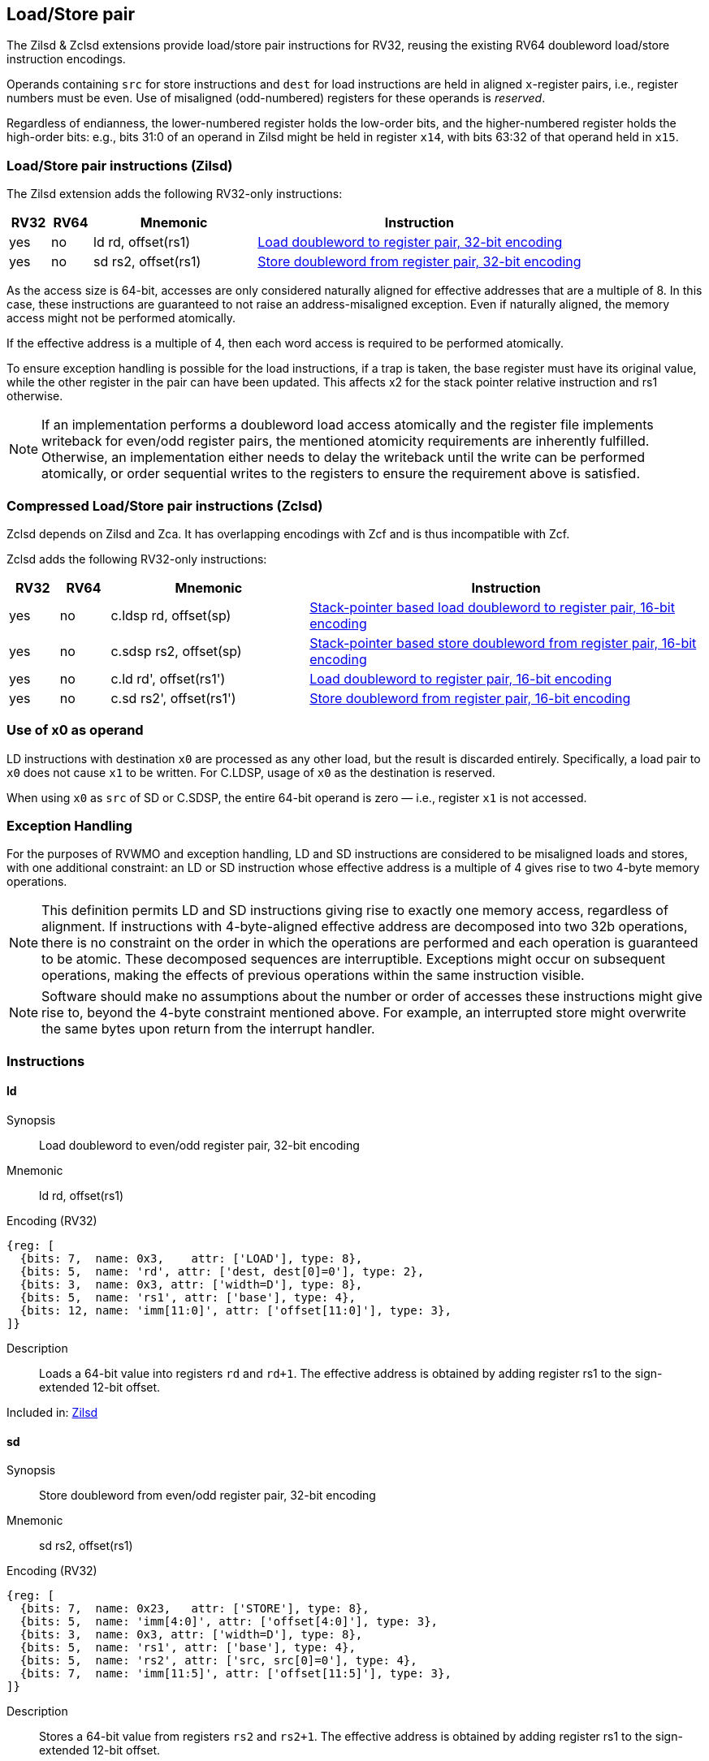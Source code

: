 
== Load/Store pair

The Zilsd & Zclsd extensions provide load/store pair instructions for RV32, reusing the existing RV64 doubleword load/store instruction encodings.

Operands containing `src` for store instructions and `dest` for load instructions are held in aligned `x`-register pairs, i.e., register numbers must be even. Use of misaligned (odd-numbered) registers for these operands is _reserved_.

Regardless of endianness, the lower-numbered register holds the
low-order bits, and the higher-numbered register holds the high-order
bits: e.g., bits 31:0 of an operand in Zilsd might be held in register `x14`, with bits 63:32 of that operand held in `x15`.

[[zilsd, Zilsd]]
=== Load/Store pair instructions (Zilsd)

The Zilsd extension adds the following RV32-only instructions:

[%header,cols="^1,^1,4,8"]
|===
|RV32
|RV64
|Mnemonic
|Instruction

|yes
|no
|ld rd, offset(rs1)
|<<#insns-ld>>

|yes
|no
|sd rs2, offset(rs1)
|<<#insns-sd>>

|===

As the access size is 64-bit, accesses are only considered naturally aligned for effective addresses that are a multiple of 8.
In this case, these instructions are guaranteed to not raise an address-misaligned exception.
Even if naturally aligned, the memory access might not be performed atomically.

If the effective address is a multiple of 4, then each word access is required to be performed atomically.

To ensure exception handling is possible for the load instructions, if a trap is taken, the base register must have its original value, while the other register in the pair can have been updated.
This affects x2 for the stack pointer relative instruction and rs1 otherwise.

[NOTE]
====
If an implementation performs a doubleword load access atomically and the register file implements writeback for even/odd register pairs,
the mentioned atomicity requirements are inherently fulfilled.
Otherwise, an implementation either needs to delay the writeback until the write can be performed atomically,
or order sequential writes to the registers to ensure the requirement above is satisfied.
====

[[zclsd, Zclsd]]
=== Compressed Load/Store pair instructions (Zclsd)

Zclsd depends on Zilsd and Zca. It has overlapping encodings with Zcf and is thus incompatible with Zcf.

Zclsd adds the following RV32-only instructions:

[%header,cols="^1,^1,4,8"]
|===
|RV32
|RV64
|Mnemonic
|Instruction

|yes
|no
|c.ldsp rd, offset(sp)
|<<#insns-cldsp>>

|yes
|no
|c.sdsp rs2, offset(sp)
|<<#insns-csdsp>>

|yes
|no
|c.ld rd', offset(rs1')
|<<#insns-cld>>

|yes
|no
|c.sd rs2', offset(rs1')
|<<#insns-csd>>

|===

=== Use of x0 as operand

LD instructions with destination `x0` are processed as any other load, but the result is discarded entirely. Specifically, a load pair to `x0` does not cause `x1` to be written. For C.LDSP, usage of `x0` as the destination is reserved.

When using `x0` as `src` of SD or C.SDSP, the entire 64-bit operand is zero — i.e., register `x1` is not accessed.

=== Exception Handling

For the purposes of RVWMO and exception handling, LD and SD instructions are
considered to be misaligned loads and stores, with one additional constraint:
an LD or SD instruction whose effective address is a multiple of 4 gives rise
to two 4-byte memory operations.

NOTE: This definition permits LD and SD instructions giving rise to exactly one
memory access, regardless of alignment.
If instructions with 4-byte-aligned effective address are decomposed
into two 32b operations, there is no constraint on the order in which the
operations are performed and each operation is guaranteed to be atomic.
These decomposed sequences are interruptible.
Exceptions might occur on subsequent operations, making the effects of previous
operations within the same instruction visible.

NOTE: Software should make no assumptions about the number or order of
accesses these instructions might give rise to, beyond the 4-byte constraint
mentioned above.
For example, an interrupted store might overwrite the same bytes upon return
from the interrupt handler.

<<<

=== Instructions
[#insns-ld,reftext="Load doubleword to register pair, 32-bit encoding"]
==== ld

Synopsis::
Load doubleword to even/odd register pair, 32-bit encoding

Mnemonic::
ld rd, offset(rs1)

Encoding (RV32)::
[wavedrom, ,svg]
....
{reg: [
  {bits: 7,  name: 0x3,    attr: ['LOAD'], type: 8},
  {bits: 5,  name: 'rd', attr: ['dest, dest[0]=0'], type: 2},
  {bits: 3,  name: 0x3, attr: ['width=D'], type: 8},
  {bits: 5,  name: 'rs1', attr: ['base'], type: 4},
  {bits: 12, name: 'imm[11:0]', attr: ['offset[11:0]'], type: 3},
]}
....

Description:: 
Loads a 64-bit value into registers `rd` and `rd+1`.
The effective address is obtained by adding register rs1 to the
sign-extended 12-bit offset.

Included in: <<zilsd>>

<<<

[#insns-sd,reftext="Store doubleword from register pair, 32-bit encoding"]
==== sd

Synopsis::
Store doubleword from even/odd register pair, 32-bit encoding

Mnemonic::
sd rs2, offset(rs1)

Encoding (RV32)::
[wavedrom, ,svg]
....
{reg: [
  {bits: 7,  name: 0x23,   attr: ['STORE'], type: 8},
  {bits: 5,  name: 'imm[4:0]', attr: ['offset[4:0]'], type: 3},
  {bits: 3,  name: 0x3, attr: ['width=D'], type: 8},
  {bits: 5,  name: 'rs1', attr: ['base'], type: 4},
  {bits: 5,  name: 'rs2', attr: ['src, src[0]=0'], type: 4},
  {bits: 7,  name: 'imm[11:5]', attr: ['offset[11:5]'], type: 3},
]}
....

Description:: 
Stores a 64-bit value from registers `rs2` and `rs2+1`.
The effective address is obtained by adding register rs1 to the
sign-extended 12-bit offset.

Included in: <<zilsd>>

<<<

[#insns-cldsp,reftext="Stack-pointer based load doubleword to register pair, 16-bit encoding"]
==== c.ldsp

Synopsis::
Stack-pointer based load doubleword to even/odd register pair, 16-bit encoding

Mnemonic::
c.ldsp rd, offset(sp)

Encoding (RV32)::
[wavedrom, ,svg]
....
{reg: [
  {bits: 2, name: 0x2,      type: 8, attr: ['C2']},
  {bits: 5, name: 'imm',    type: 3, attr: ['offset[4:3|8:6]']},
  {bits: 5, name: 'rd',     type: 2, attr: ['dest≠0, dest[0]=0']},
  {bits: 1, name: 'imm',    type: 3, attr: ['offset[5]']},
  {bits: 3, name: 0x3,      type: 8, attr: ['C.LDSP']},
], config: {bits: 16}}
....

Description:: 
Loads stack-pointer relative 64-bit value into registers `rd'` and `rd'+1`. It computes its effective address by adding the zero-extended offset, scaled by 8, to the stack pointer, `x2`. It expands to `ld rd, offset(x2)`. C.LDSP is only valid when _rd_&#x2260;x0; the code points with _rd_=x0 are reserved.

Included in: <<zclsd>>

<<<

[#insns-csdsp,reftext="Stack-pointer based store doubleword from register pair, 16-bit encoding"]
==== c.sdsp

Synopsis::
Stack-pointer based store doubleword from even/odd register pair, 16-bit encoding

Mnemonic::
c.sdsp rs2, offset(sp)

Encoding (RV32)::
[wavedrom, ,svg]
....
{reg: [
  {bits: 2, name: 0x2,      type: 8, attr: ['C2']},
  {bits: 5, name: 'rs2',    type: 4, attr: ['src, src[0]=0']},
  {bits: 6, name: 'imm',    type: 3, attr: ['offset[5:3|8:6]']},
  {bits: 3, name: 0x7,      type: 8, attr: ['C.SDSP']},
], config: {bits: 16}}
....

Description:: 
Stores a stack-pointer relative 64-bit value from registers `rs2'` and `rs2'+1`. It computes an effective address by adding the _zero_-extended offset, scaled by 8, to the stack pointer, `x2`. It expands to `sd rs2, offset(x2)`.

Included in: <<zclsd>>

<<<

[#insns-cld,reftext="Load doubleword to register pair, 16-bit encoding"]
==== c.ld

Synopsis::
Load doubleword to even/odd register pair, 16-bit encoding

Mnemonic::
c.ld rd', offset(rs1')

Encoding (RV32)::
[wavedrom, ,svg]
....
{reg: [
  {bits: 2, name: 0x0,       type: 8, attr: ['C0']},
  {bits: 3, name: 'rd`',     type: 2, attr: ['dest, dest[0]=0']},
  {bits: 2, name: 'imm',     type: 3, attr: ['offset[7:6]']},
  {bits: 3, name: 'rs1`',    type: 4, attr: ['base']},
  {bits: 3, name: 'imm',     type: 3, attr: ['offset[5:3]']},
  {bits: 3, name: 0x3,       type: 8, attr: ['C.LD']},
], config: {bits: 16}}
....

Description:: 
Loads a 64-bit value into registers `rd'` and `rd'+1`.
It computes an effective address by adding the zero-extended offset, scaled by 8, to the base address in register rs1'.

Included in: <<zclsd>>

<<<

[#insns-csd,reftext="Store doubleword from register pair, 16-bit encoding"]
==== c.sd

Synopsis::
Store doubleword from even/odd register pair, 16-bit encoding

Mnemonic::
c.sd rs2', offset(rs1')

Encoding (RV32)::
[wavedrom, ,svg]
....
{reg: [
  {bits: 2, name: 0x0,      type: 8, attr: ['C0']},
  {bits: 3, name: 'rs2`',   type: 4, attr: ['src, src[0]=0']},
  {bits: 2, name: 'imm',    type: 3, attr: ['offset[7:6]']},
  {bits: 3, name: 'rs1`',   type: 4, attr: ['base']},
  {bits: 3, name: 'imm',    type: 3, attr: ['offset[5:3]']},
  {bits: 3, name: 0x7,      type: 8, attr: ['C.SD']},
], config: {bits: 16}}
....

Description:: 
Stores a 64-bit value from registers `rs2'` and `rs2'+1`.
It computes an effective address by adding the zero-extended offset, scaled by 8, to the base address in register rs1'.
It expands to `sd rs2', offset(rs1')`.

Included in: <<zclsd>>
